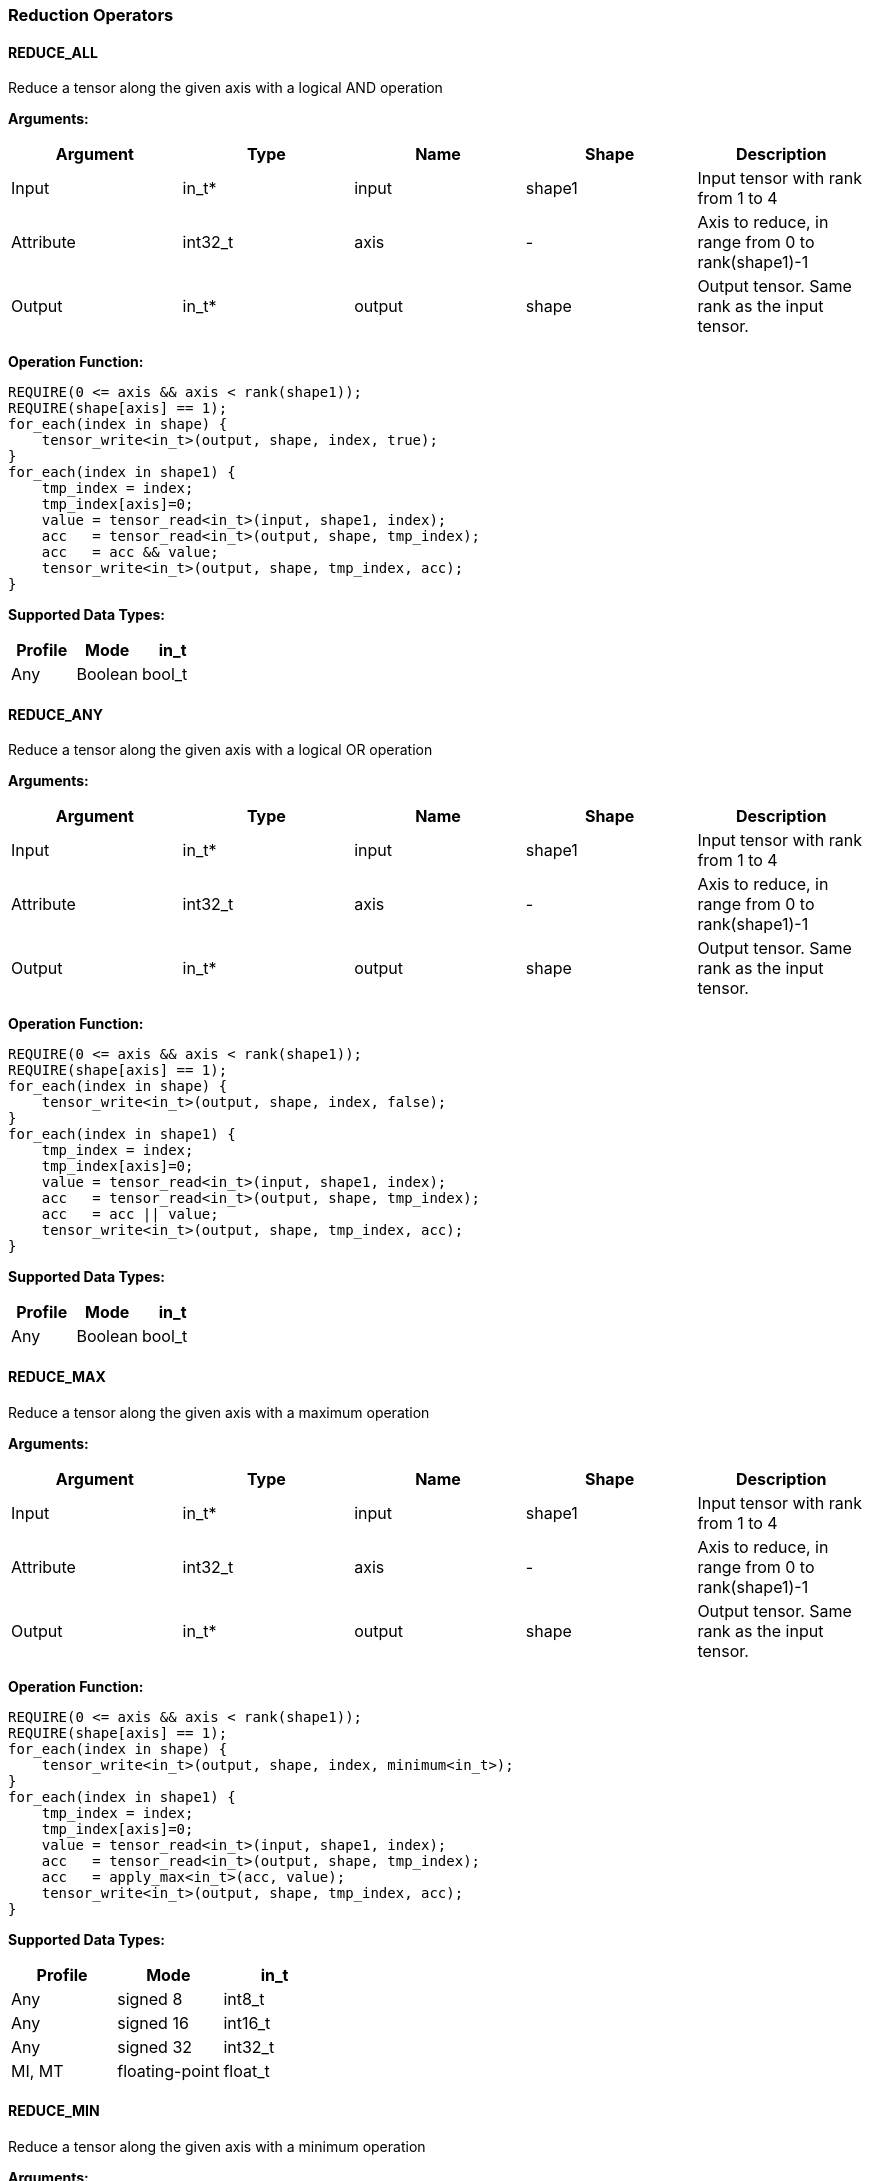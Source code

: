 //
// This confidential and proprietary software may be used only as
// authorised by a licensing agreement from ARM Limited
// (C) COPYRIGHT 2020-2021 ARM Limited
// ALL RIGHTS RESERVED
// The entire notice above must be reproduced on all authorised
// copies and copies may only be made to the extent permitted
// by a licensing agreement from ARM Limited.

=== Reduction Operators

==== REDUCE_ALL

Reduce a tensor along the given axis with a logical AND operation

*Arguments:*

|===
|Argument|Type|Name|Shape|Description

|Input|in_t*|input|shape1|Input tensor with rank from 1 to 4
|Attribute|int32_t|axis|-|Axis to reduce, in range from 0 to rank(shape1)-1
|Output|in_t*|output|shape|Output tensor. Same rank as the input tensor.
|===

*Operation Function:*

[source,c]
----
REQUIRE(0 <= axis && axis < rank(shape1));
REQUIRE(shape[axis] == 1);
for_each(index in shape) {
    tensor_write<in_t>(output, shape, index, true);
}
for_each(index in shape1) {
    tmp_index = index;
    tmp_index[axis]=0;
    value = tensor_read<in_t>(input, shape1, index);
    acc   = tensor_read<in_t>(output, shape, tmp_index);
    acc   = acc && value;
    tensor_write<in_t>(output, shape, tmp_index, acc);
}
----

*Supported Data Types:*

|===
|Profile|Mode|in_t

|Any|Boolean|bool_t
|===

==== REDUCE_ANY

Reduce a tensor along the given axis with a logical OR operation

*Arguments:*

|===
|Argument|Type|Name|Shape|Description

|Input|in_t*|input|shape1|Input tensor with rank from 1 to 4
|Attribute|int32_t|axis|-|Axis to reduce, in range from 0 to rank(shape1)-1
|Output|in_t*|output|shape|Output tensor. Same rank as the input tensor.
|===

*Operation Function:*

[source,c]
----
REQUIRE(0 <= axis && axis < rank(shape1));
REQUIRE(shape[axis] == 1);
for_each(index in shape) {
    tensor_write<in_t>(output, shape, index, false);
}
for_each(index in shape1) {
    tmp_index = index;
    tmp_index[axis]=0;
    value = tensor_read<in_t>(input, shape1, index);
    acc   = tensor_read<in_t>(output, shape, tmp_index);
    acc   = acc || value;
    tensor_write<in_t>(output, shape, tmp_index, acc);
}
----

*Supported Data Types:*

|===
|Profile|Mode|in_t

|Any|Boolean|bool_t
|===

==== REDUCE_MAX

Reduce a tensor along the given axis with a maximum operation

*Arguments:*

|===
|Argument|Type|Name|Shape|Description

|Input|in_t*|input|shape1|Input tensor with rank from 1 to 4
|Attribute|int32_t|axis|-|Axis to reduce, in range from 0 to rank(shape1)-1
|Output|in_t*|output|shape|Output tensor. Same rank as the input tensor.
|===

*Operation Function:*

[source,c]
----
REQUIRE(0 <= axis && axis < rank(shape1));
REQUIRE(shape[axis] == 1);
for_each(index in shape) {
    tensor_write<in_t>(output, shape, index, minimum<in_t>);
}
for_each(index in shape1) {
    tmp_index = index;
    tmp_index[axis]=0;
    value = tensor_read<in_t>(input, shape1, index);
    acc   = tensor_read<in_t>(output, shape, tmp_index);
    acc   = apply_max<in_t>(acc, value);
    tensor_write<in_t>(output, shape, tmp_index, acc);
}
----

*Supported Data Types:*

|===
|Profile|Mode|in_t

|Any|signed 8|int8_t
|Any|signed 16|int16_t
|Any|signed 32|int32_t
|MI, MT|floating-point|float_t
|===

==== REDUCE_MIN

Reduce a tensor along the given axis with a minimum operation

*Arguments:*
|===
|Argument|Type|Name|Shape|Description

|Input|in_t*|input|shape1|Input tensor with rank from 1 to 4
|Attribute|int32_t|axis|-|Axis to reduce, in range from 0 to rank(shape1)-1
|Output|in_t*|output|shape|Output tensor. Same rank as the input tensor.
|===

*Quantization Parameters:*

Quantization is ignored when doing the REDUCE_MIN operation. The input and output must maintain the same parameters.

*Operation Function:*

[source,c]
----
REQUIRE(0 <= axis && axis < rank(shape1));
REQUIRE(shape[axis]==1);
for_each(index in shape) {
    tensor_write<in_t>(output, shape, index, maximum<in_t>);
}
for_each(index in shape1) {
    tmp_index = index;
    tmp_index[axis]=0;
    value = tensor_read<in_t>(input, shape1, index);
    acc   = tensor_read<in_t>(output, shape, tmp_index);
    acc   = apply_min<in_t>(acc, value);
    tensor_write<in_t>(output, shape, tmp_index, acc);
}
----

*Supported Data Types:*

|===
|Profile|Mode|in_t

|Any|signed 8|int8_t
|Any|signed 16|int16_t
|Any|signed 32|int32_t
|MI, MT|floating-point|float_t
|===

==== REDUCE_PRODUCT

Reduce a tensor along the given axis by computing the product of the axis.

*Arguments:*

|===
|Argument|Type|Name|Shape|Description

|Input|in_t*|input|shape1|Input tensor with rank from 1 to 4
|Attribute|int32_t|axis|-|Axis to reduce, in range from 0 to rank(shape1)-1
|Output|in_t*|output|shape|Output tensor. Same rank as the input tensor.
|===

*Operation Function:*

[source,c]
----
REQUIRE(0 <= axis && axis < rank(shape1));
REQUIRE(shape[axis] == 1);
for_each(index in shape) {
    tensor_write<in_t>(output, shape, index, 1.0);
}
for_each(index in shape1) {
    tmp_index = index;
    tmp_index[axis]=0;
    value = tensor_read<in_t>(input, shape1, index);
    acc   = tensor_read<in_t>(output, shape, tmp_index);
    acc   = acc * value;
    tensor_write<in_t>(output, shape, tmp_index, acc);
}
----

*Supported Data Types:*

|===
|Profile|Mode|in_t

|MI, MT|floating-point|float_t
|===

==== REDUCE_SUM

Reduce a tensor along the given axis by computing the sum of the axis.

*Arguments:*

|===
|Argument|Type|Name|Shape|Description

|Input|in_t*|input|shape1|Input tensor with rank from 1 to 4
|Attribute|int32_t|axis|-|Axis to reduce, in range from 0 to rank(shape1)-1
|Output|in_t*|output|shape|Output tensor. Same rank as the input tensor.
|===

*Operation Function:*

[source,c]
----
REQUIRE(0 <= axis && axis < rank(shape1));
REQUIRE(shape[axis] == 1);
for_each(index in shape) {
    tensor_write<in_t>(output, shape, index, 0);
}
for_each(index in shape1) {
    tmp_index = index;
    tmp_index[axis]=0;
    value = tensor_read<in_t>(input, shape1, index);
    acc   = tensor_read<in_t>(output, shape, tmp_index);
    acc   = apply_add<in_t>(acc, value);
    tensor_write<in_t>(output, shape, tmp_index, acc);
}
----

*Supported Data Types:*

|===
|Profile|Mode|in_t

|Any|signed 32|int32_t
|MI, MT|floating-point|float_t
|===

